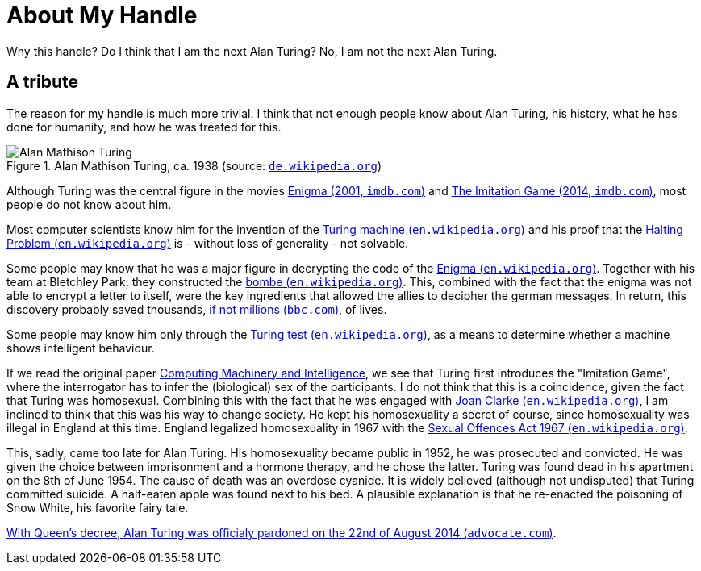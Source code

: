 = About My Handle

Why this handle? Do I think that I am the next Alan Turing? No, I am not the next Alan Turing.


== A tribute
The reason for my handle is much more trivial. I think that not enough people know about Alan Turing, his history, what he has done for humanity, and how he was treated for this.

.Alan Mathison Turing, ca. 1938 (source: link:https://de.wikipedia.org/wiki/Alan_Turing#/media/Datei:Alan_Turing_az_1930-as_%C3%A9vekben.jpg[`de.wikipedia.org`, window=_blank])
image::https://upload.wikimedia.org/wikipedia/commons/7/79/Alan_Turing_az_1930-as_%C3%A9vekben.jpg[Alan Mathison Turing, role="left"]

Although Turing was the central figure in the movies link:https://www.imdb.com/title/tt0157583/?ref_=nv_sr_srsg_0["Enigma (2001, `imdb.com`)", window=_blank] and link:https://www.imdb.com/title/tt2084970/?ref_=nv_sr_srsg_0["The Imitation Game (2014, `imdb.com`)", window=_blank], most people do not know about him.

Most computer scientists know him for the invention of the xref:https://en.wikipedia.org/wiki/Turing_machine[Turing machine (`en.wikipedia.org`)] and his proof that the https://en.wikipedia.org/wiki/Halting_problem[Halting Problem (`en.wikipedia.org`)] is - without loss of generality - not solvable.

Some people may know that he was a major figure in decrypting the code of the link:https://en.wikipedia.org/wiki/Enigma_machine[Enigma (`en.wikipedia.org`), window=_blank]. Together with his team at Bletchley Park, they constructed the https://en.wikipedia.org/wiki/Bombe["bombe (`en.wikipedia.org`)", window=_blank]. This, combined with the fact that the enigma was not able to encrypt a letter to itself, were the key ingredients that allowed the allies to decipher the german messages. In return, this discovery probably saved thousands, https://www.bbc.com/news/technology-18419691[if not millions (`bbc.com`)], of lives.

Some people may know him only through the https://en.wikipedia.org/wiki/Turing_test[Turing test (`en.wikipedia.org`)], as a means to determine whether a machine shows intelligent behaviour.

If we read the original paper link:https://academic.oup.com/mind/article/LIX/236/433/986238["Computing Machinery and Intelligence" (`academic.oup.com`), window=_blank], we see that Turing first introduces the "Imitation Game", where the interrogator has to infer the (biological) sex of the participants. I do not think that this is a coincidence, given the fact that Turing was homosexual. Combining this with the fact that he was engaged with link:https://en.wikipedia.org/wiki/Joan_Clarke[Joan Clarke (`en.wikipedia.org`), window=_blank], I am inclined to think that this was his way to change society. He kept his homosexuality a secret of course, since homosexuality was illegal in England at this time. England legalized homosexuality in 1967 with the link:https://en.wikipedia.org/wiki/Sexual_Offences_Act_1967["Sexual Offences Act 1967 (`en.wikipedia.org`)", window=_blank].

This, sadly, came too late for Alan Turing. His homosexuality became public in 1952, he was prosecuted and convicted. He was given the choice between imprisonment and a hormone therapy, and he chose the latter. Turing was found dead in his apartment on the 8th of June 1954. The cause of death was an overdose cyanide. It is widely believed (although not undisputed) that Turing committed suicide. A half-eaten apple was found next to his bed. A plausible explanation is that he re-enacted the poisoning of Snow White, his favorite fairy tale.

link:https://www.advocate.com/world/2014/08/22/queens-decree-alan-turing-now-officially-pardoned["With Queen's decree, Alan Turing was officialy pardoned on the 22nd of August 2014 (`advocate.com`)", window=_blank].
